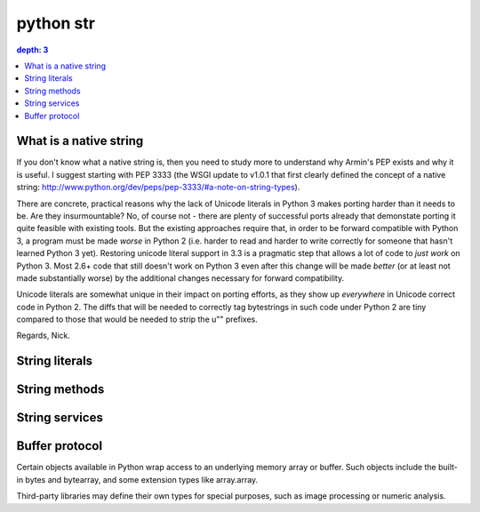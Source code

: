 ﻿

.. index::
   pair: python ; str


.. _python_str:

====================
python str
====================

.. seealso::

    - http://docs.python.org/py3k/library/stdtypes.html#sequence-types-str-bytes-bytearray-list-tuple-range
    - http://docs.python.org/py3k/library/functions.html#str
    - :ref:`python_parse_module`



.. contents::
   depth: 3


What is a native string
=======================

.. seealso::

   - http://www.python.org/dev/peps/pep-3333/#a-note-on-string-types


If you don't know what a native string is, then you need to study more
to understand why Armin's PEP exists and why it is useful. I suggest
starting with PEP 3333 (the WSGI update to v1.0.1 that first clearly
defined the concept of a native string:
http://www.python.org/dev/peps/pep-3333/#a-note-on-string-types).

There are concrete, practical reasons why the lack of Unicode literals
in Python 3 makes porting harder than it needs to be. Are they
insurmountable? No, of course not - there are plenty of successful
ports already that demonstate porting it quite feasible with existing
tools. But the existing approaches require that, in order to be
forward compatible with Python 3, a program must be made *worse* in
Python 2 (i.e. harder to read and harder to write correctly for
someone that hasn't learned Python 3 yet). Restoring unicode literal
support in 3.3 is a pragmatic step that allows a lot of code to *just
work* on Python 3. Most 2.6+ code that still doesn't work on Python 3
even after this change will be made *better* (or at least not made
substantially worse) by the additional changes necessary for forward
compatibility.

Unicode literals are somewhat unique in their impact on porting
efforts, as they show up *everywhere* in Unicode correct code in
Python 2. The diffs that will be needed to correctly tag bytestrings
in such code under Python 2 are tiny compared to those that would be
needed to strip the u"" prefixes.

Regards,
Nick.


String literals
===============

.. seealso:: http://docs.python.org/py3k/reference/lexical_analysis.html#strings

String methods
==============

.. seealso:: http://docs.python.org/py3k/library/stdtypes.html#string-methods


String services
===============

.. seealso:: http://docs.python.org/py3k/library/strings.html


.. index::
   python (image processing buffer protocol)

Buffer protocol
===============

.. seealso:: http://docs.python.org/py3k/c-api/buffer.html#bufferobjects

Certain objects available in Python wrap access to an underlying memory array
or buffer. Such objects include the built-in bytes and bytearray, and
some extension types like array.array.

Third-party libraries may define their own types for special purposes, such as
image processing or numeric analysis.







